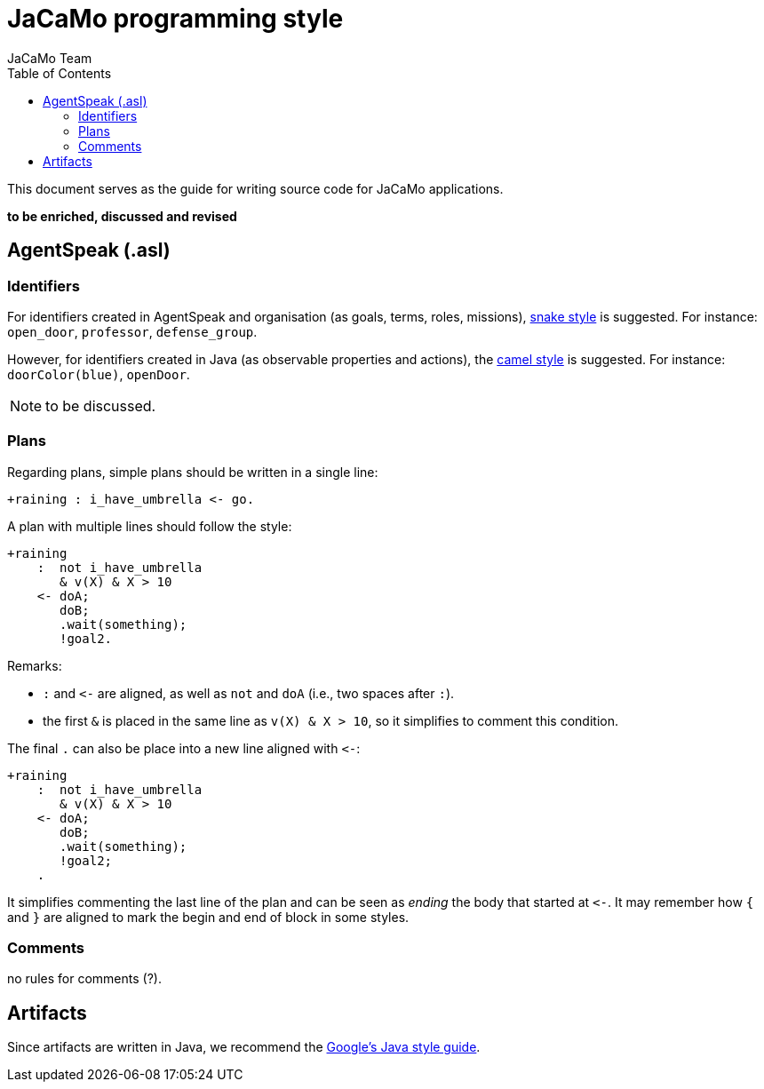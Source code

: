 # JaCaMo programming style
:toc: right
:author: JaCaMo Team
:date: March 2023
:source-highlighter: coderay
:coderay-linenums-mode: inline
:icons: font
:prewrap!:

ifdef::env-github[:outfilesuffix: .adoc]


This document serves as the guide for writing source code for JaCaMo applications.

*to be enriched, discussed and revised*

//== JaCaMo application files (.jcm)

== AgentSpeak (.asl)

=== Identifiers 

For identifiers created in AgentSpeak and organisation (as goals, terms, roles, missions), https://en.wikipedia.org/wiki/Snake_case[snake style] is suggested. For instance: `open_door`, `professor`, `defense_group`.

However, for identifiers created in Java (as observable properties and actions), the https://en.wikipedia.org/wiki/Camel_case[camel style] is suggested. For instance: `doorColor(blue)`, `openDoor`.

NOTE: to be discussed.

=== Plans

Regarding plans, simple plans should be written in a single line:

[source,jasonagent]
----
+raining : i_have_umbrella <- go.
----

A plan with multiple lines should follow the style:

[source,jasonagent]
----
+raining 
    :  not i_have_umbrella 
       & v(X) & X > 10
    <- doA;
       doB;
       .wait(something);
       !goal2.
----

Remarks:

*  `:` and `\<-` are aligned, as well as `not` and  `doA` (i.e., two spaces after `:`).
* the first `&` is placed in the same line as `v(X) & X >  10`, so it simplifies to comment this condition. 

The final `.` can also be place into a  new line aligned with `\<-`:

[source,jasonagent]
----
+raining 
    :  not i_have_umbrella 
       & v(X) & X > 10
    <- doA;
       doB;
       .wait(something);
       !goal2;
    .
----

It simplifies commenting the last line of the plan and can be seen as _ending_  the body that started at `\<-`. It may remember how `{` and `}` are aligned to mark the begin and end of block in some styles.

=== Comments

no rules for comments (?). 





== Artifacts

Since artifacts are written in Java, we recommend the https://google.github.io/styleguide/javaguide.html[Google's Java style guide].


